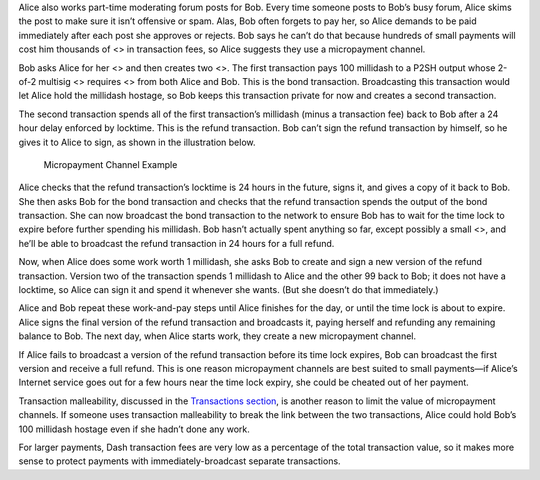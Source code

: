 Alice also works part-time moderating forum posts for Bob. Every time
someone posts to Bob’s busy forum, Alice skims the post to make sure it
isn’t offensive or spam. Alas, Bob often forgets to pay her, so Alice
demands to be paid immediately after each post she approves or rejects.
Bob says he can’t do that because hundreds of small payments will cost
him thousands of <> in transaction fees, so Alice suggests they use a
micropayment channel.

Bob asks Alice for her <> and then creates two <>. The first transaction
pays 100 millidash to a P2SH output whose 2-of-2 multisig <> requires <>
from both Alice and Bob. This is the bond transaction. Broadcasting this
transaction would let Alice hold the millidash hostage, so Bob keeps
this transaction private for now and creates a second transaction.

The second transaction spends all of the first transaction’s millidash
(minus a transaction fee) back to Bob after a 24 hour delay enforced by
locktime. This is the refund transaction. Bob can’t sign the refund
transaction by himself, so he gives it to Alice to sign, as shown in the
illustration below.

.. figure:: https://dash-docs.github.io/img/dev/en-micropayment-channel.svg
   :alt: Micropayment Channel Example

   Micropayment Channel Example

Alice checks that the refund transaction’s locktime is 24 hours in the
future, signs it, and gives a copy of it back to Bob. She then asks Bob
for the bond transaction and checks that the refund transaction spends
the output of the bond transaction. She can now broadcast the bond
transaction to the network to ensure Bob has to wait for the time lock
to expire before further spending his millidash. Bob hasn’t actually
spent anything so far, except possibly a small <>, and he’ll be able to
broadcast the refund transaction in 24 hours for a full refund.

Now, when Alice does some work worth 1 millidash, she asks Bob to create
and sign a new version of the refund transaction. Version two of the
transaction spends 1 millidash to Alice and the other 99 back to Bob; it
does not have a locktime, so Alice can sign it and spend it whenever she
wants. (But she doesn’t do that immediately.)

Alice and Bob repeat these work-and-pay steps until Alice finishes for
the day, or until the time lock is about to expire. Alice signs the
final version of the refund transaction and broadcasts it, paying
herself and refunding any remaining balance to Bob. The next day, when
Alice starts work, they create a new micropayment channel.

If Alice fails to broadcast a version of the refund transaction before
its time lock expires, Bob can broadcast the first version and receive a
full refund. This is one reason micropayment channels are best suited to
small payments—if Alice’s Internet service goes out for a few hours near
the time lock expiry, she could be cheated out of her payment.

Transaction malleability, discussed in the `Transactions
section <core-guide-transactions-transaction-malleability>`__, is
another reason to limit the value of micropayment channels. If someone
uses transaction malleability to break the link between the two
transactions, Alice could hold Bob’s 100 millidash hostage even if she
hadn’t done any work.

For larger payments, Dash transaction fees are very low as a percentage
of the total transaction value, so it makes more sense to protect
payments with immediately-broadcast separate transactions.
